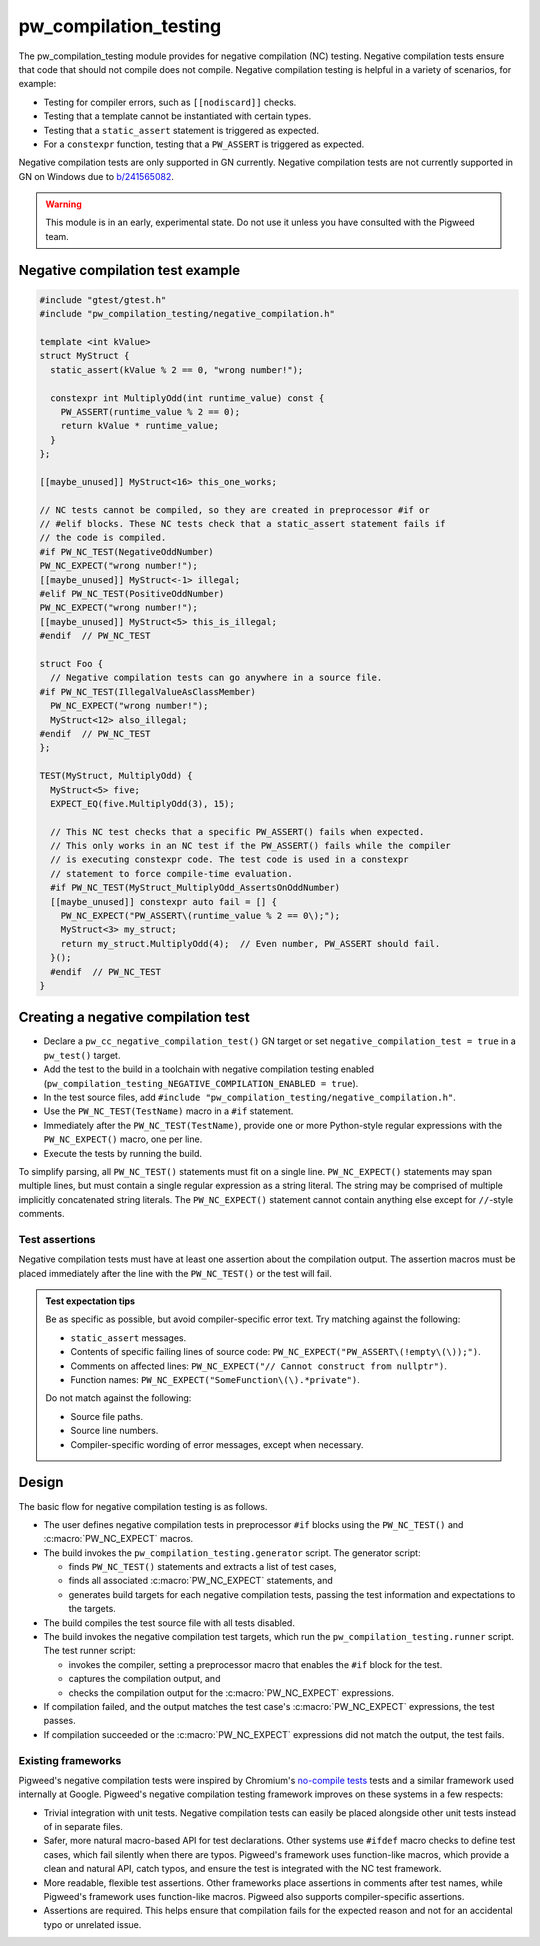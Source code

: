 .. _module-pw_compilation_testing:

======================
pw_compilation_testing
======================
The pw_compilation_testing module provides for negative compilation (NC)
testing. Negative compilation tests ensure that code that should not compile
does not compile. Negative compilation testing is helpful in a variety of
scenarios, for example:

- Testing for compiler errors, such as ``[[nodiscard]]`` checks.
- Testing that a template cannot be instantiated with certain types.
- Testing that a ``static_assert`` statement is triggered as expected.
- For a ``constexpr`` function, testing that a ``PW_ASSERT`` is triggered as
  expected.

Negative compilation tests are only supported in GN currently. Negative
compilation tests are not currently supported in GN on Windows due to
`b/241565082 <bugs.pigweed.dev/241565082>`_.

.. warning::

  This module is in an early, experimental state. Do not use it unless you have
  consulted with the Pigweed team.

---------------------------------
Negative compilation test example
---------------------------------
.. code-block:: cpp

  #include "gtest/gtest.h"
  #include "pw_compilation_testing/negative_compilation.h"

  template <int kValue>
  struct MyStruct {
    static_assert(kValue % 2 == 0, "wrong number!");

    constexpr int MultiplyOdd(int runtime_value) const {
      PW_ASSERT(runtime_value % 2 == 0);
      return kValue * runtime_value;
    }
  };

  [[maybe_unused]] MyStruct<16> this_one_works;

  // NC tests cannot be compiled, so they are created in preprocessor #if or
  // #elif blocks. These NC tests check that a static_assert statement fails if
  // the code is compiled.
  #if PW_NC_TEST(NegativeOddNumber)
  PW_NC_EXPECT("wrong number!");
  [[maybe_unused]] MyStruct<-1> illegal;
  #elif PW_NC_TEST(PositiveOddNumber)
  PW_NC_EXPECT("wrong number!");
  [[maybe_unused]] MyStruct<5> this_is_illegal;
  #endif  // PW_NC_TEST

  struct Foo {
    // Negative compilation tests can go anywhere in a source file.
  #if PW_NC_TEST(IllegalValueAsClassMember)
    PW_NC_EXPECT("wrong number!");
    MyStruct<12> also_illegal;
  #endif  // PW_NC_TEST
  };

  TEST(MyStruct, MultiplyOdd) {
    MyStruct<5> five;
    EXPECT_EQ(five.MultiplyOdd(3), 15);

    // This NC test checks that a specific PW_ASSERT() fails when expected.
    // This only works in an NC test if the PW_ASSERT() fails while the compiler
    // is executing constexpr code. The test code is used in a constexpr
    // statement to force compile-time evaluation.
    #if PW_NC_TEST(MyStruct_MultiplyOdd_AssertsOnOddNumber)
    [[maybe_unused]] constexpr auto fail = [] {
      PW_NC_EXPECT("PW_ASSERT\(runtime_value % 2 == 0\);");
      MyStruct<3> my_struct;
      return my_struct.MultiplyOdd(4);  // Even number, PW_ASSERT should fail.
    }();
    #endif  // PW_NC_TEST
  }

------------------------------------
Creating a negative compilation test
------------------------------------
- Declare a ``pw_cc_negative_compilation_test()`` GN target or set
  ``negative_compilation_test = true`` in a ``pw_test()`` target.
- Add the test to the build in a toolchain with negative compilation testing
  enabled (``pw_compilation_testing_NEGATIVE_COMPILATION_ENABLED = true``).
- In the test source files, add
  ``#include "pw_compilation_testing/negative_compilation.h"``.
- Use the ``PW_NC_TEST(TestName)`` macro in a ``#if`` statement.
- Immediately after the ``PW_NC_TEST(TestName)``, provide one or more
  Python-style regular expressions with the ``PW_NC_EXPECT()`` macro, one per
  line.
- Execute the tests by running the build.

To simplify parsing, all ``PW_NC_TEST()`` statements must fit on a single line.
``PW_NC_EXPECT()`` statements may span multiple lines, but must contain a single
regular expression as a string literal. The string may be comprised of multiple
implicitly concatenated string literals. The ``PW_NC_EXPECT()`` statement cannot
contain anything else except for ``//``-style comments.

Test assertions
===============
Negative compilation tests must have at least one assertion about the
compilation output. The assertion macros must be placed immediately after the
line with the ``PW_NC_TEST()`` or the test will fail.

.. c:macro:: PW_NC_EXPECT(regex_string_literal)

  When negative compilation tests are run, checks the compilation output for the
  provided regular expression. The argument to the ``PW_NC_EXPECT()`` statement
  must be a string literal. The literal is interpreted character-for-character
  as a Python raw string literal and compiled as a Python `re
  <https://docs.python.org/3/library/re.html>`_ regular expression.

  For example, ``PW_NC_EXPECT("something (went|has gone) wrong!")`` searches the
  failed compilation output with the Python regular expression
  ``re.compile("something (went|has gone) wrong!")``.

.. c:macro:: PW_NC_EXPECT_GCC(regex_string_literal)

   Same as :c:macro:`PW_NC_EXPECT`, but only applies when compiling with GCC.

.. c:macro:: PW_NC_EXPECT_CLANG(regex_string_literal)

   Same as :c:macro:`PW_NC_EXPECT`, but only applies when compiling with Clang.

.. admonition:: Test expectation tips
   :class: tip

   Be as specific as possible, but avoid compiler-specific error text. Try
   matching against the following:

   - ``static_assert`` messages.
   - Contents of specific failing lines of source code:
     ``PW_NC_EXPECT("PW_ASSERT\(!empty\(\));")``.
   - Comments on affected lines: ``PW_NC_EXPECT("// Cannot construct from
     nullptr")``.
   - Function names: ``PW_NC_EXPECT("SomeFunction\(\).*private")``.

   Do not match against the following:

   - Source file paths.
   - Source line numbers.
   - Compiler-specific wording of error messages, except when necessary.

------
Design
------
The basic flow for negative compilation testing is as follows.

- The user defines negative compilation tests in preprocessor ``#if`` blocks
  using the ``PW_NC_TEST()`` and :c:macro:`PW_NC_EXPECT` macros.
- The build invokes the ``pw_compilation_testing.generator`` script. The
  generator script:

  - finds ``PW_NC_TEST()`` statements and extracts a list of test cases,
  - finds all associated :c:macro:`PW_NC_EXPECT` statements, and
  - generates build targets for each negative compilation tests,
    passing the test information and expectations to the targets.

- The build compiles the test source file with all tests disabled.
- The build invokes the negative compilation test targets, which run the
  ``pw_compilation_testing.runner`` script. The test runner script:

  - invokes the compiler, setting a preprocessor macro that enables the ``#if``
    block for the test.
  - captures the compilation output, and
  - checks the compilation output for the :c:macro:`PW_NC_EXPECT` expressions.

- If compilation failed, and the output matches the test case's
  :c:macro:`PW_NC_EXPECT` expressions, the test passes.
- If compilation succeeded or the :c:macro:`PW_NC_EXPECT` expressions did not
  match the output, the test fails.

Existing frameworks
===================
Pigweed's negative compilation tests were inspired by Chromium's `no-compile
tests <https://www.chromium.org/developers/testing/no-compile-tests/>`_
tests and a similar framework used internally at Google. Pigweed's negative
compilation testing framework improves on these systems in a few respects:

- Trivial integration with unit tests. Negative compilation tests can easily be
  placed alongside other unit tests instead of in separate files.
- Safer, more natural macro-based API for test declarations. Other systems use
  ``#ifdef`` macro checks to define test cases, which fail silently when there
  are typos. Pigweed's framework uses function-like macros, which provide a
  clean and natural API, catch typos, and ensure the test is integrated with the
  NC test framework.
- More readable, flexible test assertions. Other frameworks place assertions in
  comments after test names, while Pigweed's framework uses function-like
  macros. Pigweed also supports compiler-specific assertions.
- Assertions are required. This helps ensure that compilation fails for the
  expected reason and not for an accidental typo or unrelated issue.
